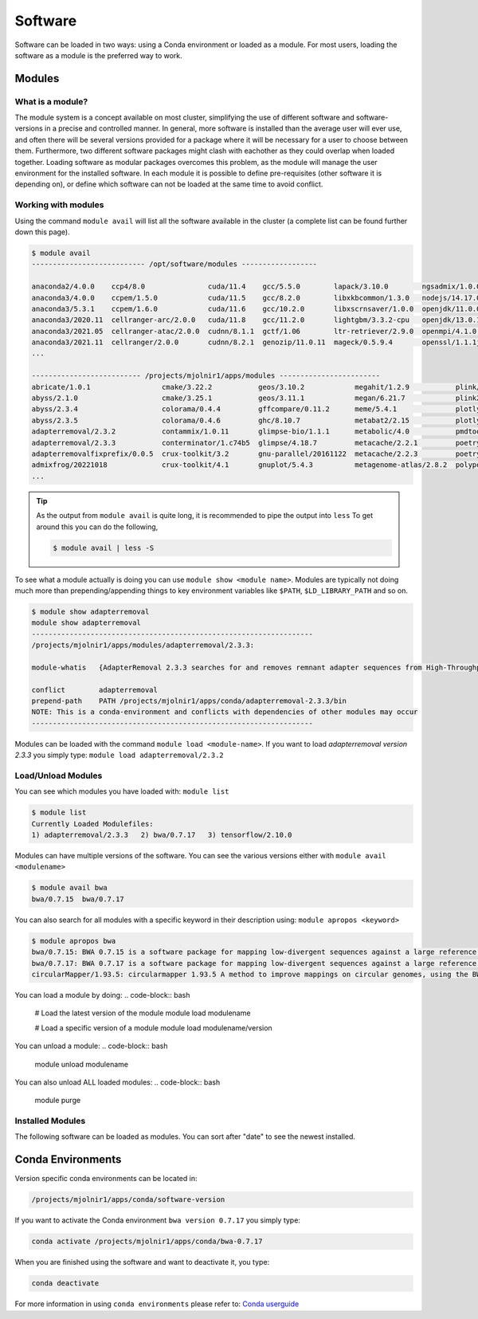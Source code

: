 Software
=====

Software can be loaded in two ways: using a Conda environment or loaded as a module.
For most users, loading the software as a module is the preferred way to work.

Modules
-----

What is a module?
****
The module system is a concept available on most cluster, simplifying the use of different software and software-versions in a precise and controlled manner. In general, more software is installed than the average user will ever use, and often there will be several versions provided for a package where it will be necessary for a user to choose between them. Furthermore, two different software packages might clash with eachother as they could overlap when loaded together. Loading software as modular packages overcomes this problem, as the module will manage the user environment for the installed software. In each module it is possible to define pre-requisites (other software it is depending on), or define which software can not be loaded at the same time to avoid conflict.

Working with modules
****
Using the command ``module avail`` will list all the software available in the cluster (a complete list can be found further down this page).

.. code-block:: bash

  $ module avail
  --------------------------- /opt/software/modules ------------------

  anaconda2/4.0.0    ccp4/8.0               cuda/11.4    gcc/5.5.0        lapack/3.10.0        ngsadmix/1.0.0  python/3.9.7          
  anaconda3/4.0.0    ccpem/1.5.0            cuda/11.5    gcc/8.2.0        libxkbcommon/1.3.0   nodejs/14.17.0  python/3.9.9
  anaconda3/5.3.1    ccpem/1.6.0            cuda/11.6    gcc/10.2.0       libxscrnsaver/1.0.0  openjdk/11.0.0  python2/2.0           
  anaconda3/2020.11  cellranger-arc/2.0.0   cuda/11.8    gcc/11.2.0       lightgbm/3.3.2-cpu   openjdk/13.0.1  qpdf/10.3.1           
  anaconda3/2021.05  cellranger-atac/2.0.0  cudnn/8.1.1  gctf/1.06        ltr-retriever/2.9.0  openmpi/4.1.0   R/3.5.0               
  anaconda3/2021.11  cellranger/2.0.0       cudnn/8.2.1  genozip/11.0.11  mageck/0.5.9.4       openssl/1.1.1j  R/3.6.1
  ...

  -------------------------- /projects/mjolnir1/apps/modules ------------------------
  abricate/1.0.1                 cmake/3.22.2           geos/3.10.2            megahit/1.2.9           plink/1.90b6.21          
  abyss/2.1.0                    cmake/3.25.1           geos/3.11.1            megan/6.21.7            plink2/2.00a2.3          
  abyss/2.3.4                    colorama/0.4.4         gffcompare/0.11.2      meme/5.4.1              plotly/5.1.0             
  abyss/2.3.5                    colorama/0.4.6         ghc/8.10.7             metabat2/2.15           plotly/5.11.0            
  adapterremoval/2.3.2           contammix/1.0.11       glimpse-bio/1.1.1      metabolic/4.0           pmdtools/0.60            
  adapterremoval/2.3.3           conterminator/1.c74b5  glimpse/4.18.7         metacache/2.2.1         poetry/1.1.13            
  adapterremovalfixprefix/0.0.5  crux-toolkit/3.2       gnu-parallel/20161122  metacache/2.2.3         poetry/1.3.1             
  admixfrog/20221018             crux-toolkit/4.1       gnuplot/5.4.3          metagenome-atlas/2.8.2  polypolish/0.5.0         
  ...

.. tip::

  As the output from ``module avail`` is quite long, it is recommended to 
  pipe the output into ``less``
  To get around this you can do the following,

  .. code-block:: bash

    $ module avail | less -S

To see what a module actually is doing you can use ``module show <module
name>``. Modules are typically not doing much more than prepending/appending
things to key environment variables like ``$PATH``, ``$LD_LIBRARY_PATH`` and so
on.

.. code-block:: bash

  $ module show adapterremoval
  module show adapterremoval
  -------------------------------------------------------------------
  /projects/mjolnir1/apps/modules/adapterremoval/2.3.3:

  module-whatis   {AdapterRemoval 2.3.3 searches for and removes remnant adapter sequences from High-Throughput Sequencing (HTS) data and (optionally) trims low quality bases from the 3' end of reads following adapter removal. AdapterRemoval can analyze both single end and paired end data, and can be used to merge overlapping paired-ended reads into (longer) consensus sequences. Additionally, Additionally, AdapterRemoval can construct a consensus adapter sequence for paired-ended reads, if which this information is not available.}

  conflict        adapterremoval
  prepend-path    PATH /projects/mjolnir1/apps/conda/adapterremoval-2.3.3/bin
  NOTE: This is a conda-environment and conflicts with dependencies of other modules may occur
  -------------------------------------------------------------------

Modules can be loaded with the command ``module load <module-name>``. 
If you want to load *adapterremoval version 2.3.3* you simply type: ``module load adapterremoval/2.3.2``


Load/Unload Modules
****

You can see which modules you have loaded with: ``module list``

.. code-block:: bash

  $ module list
  Currently Loaded Modulefiles:
  1) adapterremoval/2.3.3   2) bwa/0.7.17   3) tensorflow/2.10.0
  
Modules can have multiple versions of the software. You can see the various 
versions either with ``module avail <modulename>``

.. code-block:: bash

  $ module avail bwa
  bwa/0.7.15  bwa/0.7.17
  
You can also search for all modules with a specific keyword in their 
description using: ``module apropos <keyword>``

.. code-block:: bash

  $ module apropos bwa
  bwa/0.7.15: BWA 0.7.15 is a software package for mapping low-divergent sequences against a large reference genome, such as the human genome. It consists of three algorithms: BWA-backtrack, BWA-SW and BWA-MEM. The first algorithm is designed for Illumina sequence reads up to 100bp, while the rest two for longer sequences ranged from 70bp to 1Mbp. BWA-MEM and BWA-SW share similar features such as long-read support and split alignment, but BWA-MEM, which is the latest, is generally recommended for high-quality queries as it is faster and more accurate. BWA-MEM also has better performance than BWA-backtrack for 70-100bp Illumina reads.
  bwa/0.7.17: BWA 0.7.17 is a software package for mapping low-divergent sequences against a large reference genome, such as the human genome. It consists of three algorithms: BWA-backtrack, BWA-SW and BWA-MEM. The first algorithm is designed for Illumina sequence reads up to 100bp, while the rest two for longer sequences ranged from 70bp to 1Mbp. BWA-MEM and BWA-SW share similar features such as long-read support and split alignment, but BWA-MEM, which is the latest, is generally recommended for high-quality queries as it is faster and more accurate. BWA-MEM also has better performance than BWA-backtrack for 70-100bp Illumina reads.
  circularMapper/1.93.5: circularmapper 1.93.5 A method to improve mappings on circular genomes, using the BWA mapper.

You can load a module by doing:
.. code-block:: bash

  # Load the latest version of the module
  module load modulename

  # Load a specific version of a module
  module load modulename/version
  
You can unload a module:
.. code-block:: bash
  module unload modulename

You can also unload ALL loaded modules:
.. code-block:: bash
  module purge

Installed Modules
****
The following software can be loaded as modules. 
You can sort after "date" to see the newest installed.

.. raw:: html

       <iframe class="airtable-embed" src="https://airtable.com/embed/shrSAy6vSkKIHQbTz?backgroundColor=yellow&viewControls=on" frameborder="0" onmousewheel="" width="100%" height="533" style="background: transparent; border: 1px solid #ccc;"></iframe>



Conda Environments
-----
Version specific conda environments can be located in:

.. code-block:: console

   /projects/mjolnir1/apps/conda/software-version
   
If you want to activate the Conda environment ``bwa version 0.7.17`` you simply type:

.. code-block:: console

   conda activate /projects/mjolnir1/apps/conda/bwa-0.7.17

When you are finished using the software and want to deactivate it, you type:

.. code-block:: console

   conda deactivate

For more information in using ``conda environments`` please refer to:
`Conda userguide <https://docs.conda.io/projects/conda/en/latest/user-guide/index.html>`_

